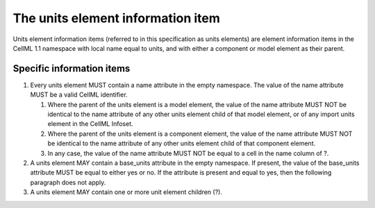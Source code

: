 The units element information item
==================================

Units element information items (referred to in this specification as
units elements) are element information items in the CellML 1.1
namespace with local name equal to units, and with either a component or
model element as their parent.

Specific information items
--------------------------

1. Every units element MUST contain a name attribute in the empty
   namespace. The value of the name attribute MUST be a valid CellML
   identifier.

   1. Where the parent of the units element is a model element,
      the value of the name attribute MUST NOT be identical to the name
      attribute of any other units element child of that model element, or
      of any import units element in the CellML Infoset.

   2. Where the parent of the units element is a component element, the
      value of the name attribute MUST NOT be identical to the name
      attribute of any other units element child of that component element.

   3. In any case, the value of the name attribute MUST NOT be equal to a
      cell in the name column of ?.

2. A units element MAY contain a base\_units attribute in the empty
   namespace. If present, the value of the base\_units attribute MUST be
   equal to either yes or no. If the attribute is present and equal to
   yes, then the following paragraph does not apply.

3. A units element MAY contain one or more unit element children (?).


